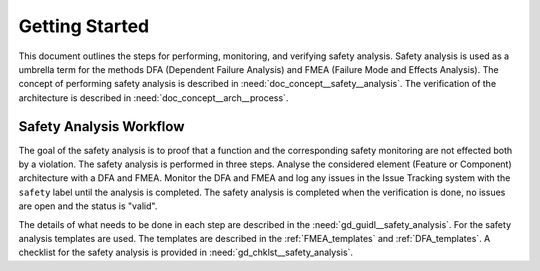 ..
   # *******************************************************************************
   # Copyright (c) 2025 Contributors to the Eclipse Foundation
   #
   # See the NOTICE file(s) distributed with this work for additional
   # information regarding copyright ownership.
   #
   # This program and the accompanying materials are made available under the
   # terms of the Apache License Version 2.0 which is available at
   # https://www.apache.org/licenses/LICENSE-2.0
   #
   # SPDX-License-Identifier: Apache-2.0
   # *******************************************************************************

Getting Started
###############

.. doc_getstrt:: Getting Started on Safety Analysis
   :id: doc_getstrt__safety_analysis
   :status: valid
   :tags: safety_analysis

This document outlines the steps for performing, monitoring, and verifying safety analysis. Safety analysis is used as a umbrella term for the methods
DFA (Dependent Failure Analysis) and FMEA (Failure Mode and Effects Analysis).
The concept of performing safety analysis is described in :need:`doc_concept__safety__analysis`. The verification of the architecture is described
in :need:`doc_concept__arch__process`.

Safety Analysis Workflow
************************

The goal of the safety analysis is to proof that a function and the corresponding safety monitoring are not effected both by a violation.
The safety analysis is performed in three steps. Analyse the considered element (Feature or Component) architecture with a DFA and FMEA.
Monitor the DFA and FMEA and log any issues in the Issue Tracking system with the ``safety`` label until the analysis is completed.
The safety analysis is completed when the verification is done, no issues are open and the status is "valid".

The details of what needs to be done in each step are described in the :need:`gd_guidl__safety_analysis`. For the safety analysis
templates are used. The templates are described in the :ref:`FMEA_templates` and :ref:`DFA_templates`. A checklist for the safety analysis is provided in
:need:`gd_chklst__safety_analysis`.
